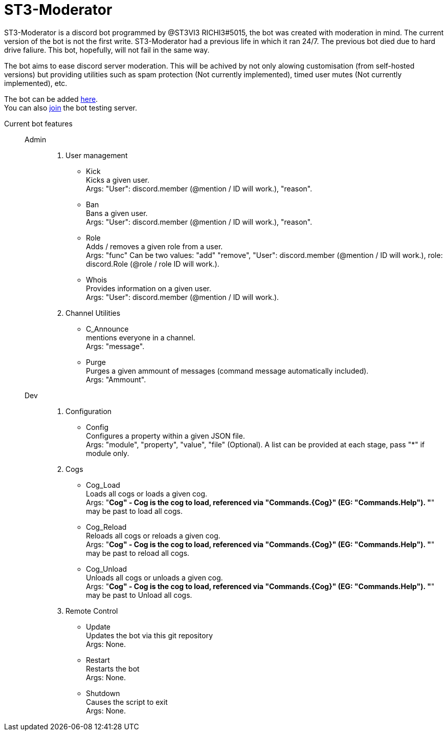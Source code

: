 = ST3-Moderator

ST3-Moderator is a discord bot programmed by @ST3VI3 RICHI3#5015, the bot was created with moderation in mind.
The current version of the bot is not the first write. ST3-Moderator had a previous life in which it ran 24/7. The previous bot died due to hard drive faliure. This bot, hopefully, will not fail in the same way.


The bot aims to ease discord server moderation. This will be achived by not only alowing customisation (from self-hosted versions) but providing utilities such as spam protection (Not currently implemented), timed user mutes (Not currently implemented), etc.


The bot can be added link:https://discordapp.com/api/oauth2/authorize?client_id=459014792464695317&permissions=8&scope=bot[here, target="_blank"]. +
You can also link:https://discord.gg/fPNPq48[join, target="_blank"] the bot testing server.

Current bot features::
    Admin:::
        . User management
            * Kick +
            Kicks a given user. +
            Args: "User": discord.member (@mention / ID will work.), "reason".
            * Ban +
            Bans a given user. +
            Args: "User": discord.member (@mention / ID will work.), "reason".
            * Role +
            Adds / removes a given role from a user. + 
            Args: "func" Can be two values: "add" "remove", "User": discord.member (@mention / ID will work.), role: discord.Role (@role / role ID will work.).
            * Whois +
            Provides information on a given user. +
            Args: "User": discord.member (@mention / ID will work.).
        . Channel Utilities
            * C_Announce +
            mentions everyone in a channel. +
            Args: "message".
            * Purge +
            Purges a given ammount of messages (command message automatically included). +
            Args: "Ammount".
    Dev:::
        . Configuration
            * Config +
            Configures a property within a given JSON file. +
            Args: "module", "property", "value", "file" (Optional). A list can be provided at each stage, pass "*" if module only.
        . Cogs
            * Cog_Load +
            Loads all cogs or loads a given cog. +
            Args: "*Cog" - Cog is the cog to load, referenced via "Commands.{Cog}" (EG: "Commands.Help"). "*" may be past to load all cogs.
            * Cog_Reload +
            Reloads all cogs or reloads a given cog. +
            Args: "*Cog" - Cog is the cog to load, referenced via "Commands.{Cog}" (EG: "Commands.Help"). "*" may be past to reload all cogs.
            * Cog_Unload +
            Unloads all cogs or unloads a given cog. +
            Args: "*Cog" - Cog is the cog to load, referenced via "Commands.{Cog}" (EG: "Commands.Help"). "*" may be past to Unload all cogs.
        . Remote Control
            * Update +
            Updates the bot via this git repository +
            Args: None.
            * Restart +
            Restarts the bot +
            Args: None.
            * Shutdown +
            Causes the script to exit +
            Args: None.